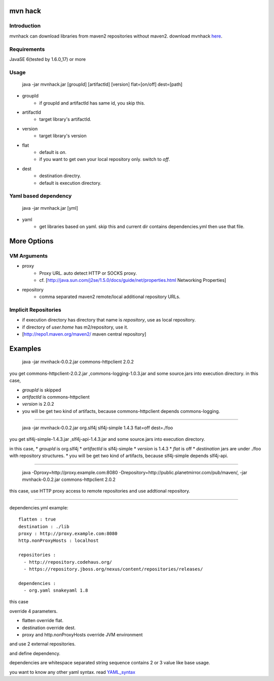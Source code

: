 ========================
mvn hack
========================

Introduction
-----------------

mvnhack can download libraries from maven2 repositories without maven2.
download mvnhack `here <http://werkzeugkasten.googlecode.com/files/mvnhack-0.0.3.jar>`_.


Requirements
--------------------

JavaSE 6(tested by 1.6.0_17) or more


Usage
---------
    java -jar mvnhack.jar [groupId] [artifactId] [version] flat=[on/off] dest=[path]

* groupId
    * if groupId and artifactId has same id, you skip this.
* artifactId
    * target library's artifactId.
* version
    * target library's version
* flat
    * default is *on*.
    * if you want to get own your local repository only. switch to *off*.
* dest
    * destination directry.
    * default is execution directory.

Yaml based dependency
------------------------------------

    java -jar mvnhack.jar [yml]

* yaml
    * get libraries based on yaml. skip this and current dir contains dependencies.yml then use that file.

==========
More Options
==========

VM Arguments
----------------------
* proxy
    * Proxy URL. auto detect HTTP or SOCKS proxy.
    * cf. [http://java.sun.com/j2se/1.5.0/docs/guide/net/properties.html Networking Properties]
* repository
    * comma separated maven2 remote/local additional repository URLs.

Implicit Repositories
-----------------------------
* if execution directory has directory that name is *repository*, use as local repository.
* if directory of *user.home* has m2/repository, use it.
* [http://repo1.maven.org/maven2/ maven central repository]

==========
Examples 
==========
    java -jar mvnhack-0.0.2.jar commons-httpclient 2.0.2

you get commons-httpclient-2.0.2.jar ,commons-logging-1.0.3.jar and some source.jars into execution directory.
in this case,

* *groupId* is skipped
* *artifactId* is commons-httpclient
* *version* is 2.0.2
* you will be get two kind of artifacts, because commons-httpclient depends commons-logging.

------------

    java -jar mvnhack-0.0.2.jar org.slf4j slf4j-simple 1.4.3 flat=off dest=./foo

you get slf4j-simple-1.4.3.jar ,slf4j-api-1.4.3.jar and some source.jars into execution directory.

in this case,
* *groupId* is org.slf4j
* *artifactId* is slf4j-simple
* *version* is 1.4.3
* *flat* is off
* *destination* jars are under ./foo with repository structures.
* you will be get two kind of artifacts, because slf4j-simple depends slf4j-api.

------------

    java -Dproxy=http://proxy.example.com:8080 -Drepository=http://public.planetmirror.com/pub/maven/, -jar mvnhack-0.0.2.jar commons-httpclient 2.0.2

this case, use HTTP proxy access to remote repositories and use addtional repository.

------------

dependencies.yml example::

    flatten : true
    destination : ./lib
    proxy : http://proxy.example.com:8080
    http.nonProxyHosts : localhost
    
    repositories :
      - http://repository.codehaus.org/
      - https://repository.jboss.org/nexus/content/repositories/releases/
    
    dependencies :
      - org.yaml snakeyaml 1.8

this case

override 4 parameters.

* flatten override flat.
* destination override dest.
* proxy and http.nonProxyHosts override JVM environment


and use 2 external repositories.


and define dependency. 


dependencies are whitespace separated string sequence contains 2 or 3 value like base usage.



you want to know any other yaml syntax. read `YAML_syntax <http://code.google.com/p/snakeyaml/wiki/Documentation#YAML_syntax>`_